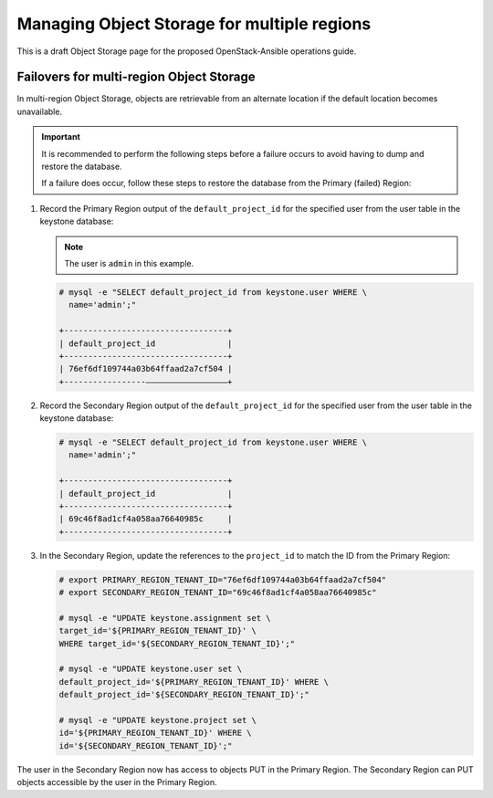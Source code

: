 ============================================
Managing Object Storage for multiple regions
============================================

This is a draft Object Storage page for the proposed OpenStack-Ansible
operations guide.

Failovers for multi-region Object Storage
~~~~~~~~~~~~~~~~~~~~~~~~~~~~~~~~~~~~~~~~~

In multi-region Object Storage, objects are retrievable from an
alternate location if the default location becomes unavailable.

.. important::

   It is recommended to perform the following steps before a failure
   occurs to avoid having to dump and restore the database.

   If a failure does occur, follow these steps to restore the database
   from the Primary (failed) Region:

#. Record the Primary Region output of the ``default_project_id`` for
   the specified user from the user table in the keystone database:

   .. note::

      The user is ``admin`` in this example.

   .. code::

      # mysql -e "SELECT default_project_id from keystone.user WHERE \
        name='admin';"

      +----------------------------------+
      | default_project_id               |
      +----------------------------------+
      | 76ef6df109744a03b64ffaad2a7cf504 |
      +-----------------—————————————————+


#. Record the Secondary Region output of the ``default_project_id``
   for the specified user from the user table in the keystone
   database:

   .. code::

      # mysql -e "SELECT default_project_id from keystone.user WHERE \
        name='admin';"

      +----------------------------------+
      | default_project_id               |
      +----------------------------------+
      | 69c46f8ad1cf4a058aa76640985c     |
      +----------------------------------+

#. In the Secondary Region, update the references to the
   ``project_id`` to match the ID from the Primary Region:

   .. code::

      # export PRIMARY_REGION_TENANT_ID="76ef6df109744a03b64ffaad2a7cf504"
      # export SECONDARY_REGION_TENANT_ID="69c46f8ad1cf4a058aa76640985c"

      # mysql -e "UPDATE keystone.assignment set \
      target_id='${PRIMARY_REGION_TENANT_ID}' \
      WHERE target_id='${SECONDARY_REGION_TENANT_ID}';"

      # mysql -e "UPDATE keystone.user set \
      default_project_id='${PRIMARY_REGION_TENANT_ID}' WHERE \
      default_project_id='${SECONDARY_REGION_TENANT_ID}';"

      # mysql -e "UPDATE keystone.project set \
      id='${PRIMARY_REGION_TENANT_ID}' WHERE \
      id='${SECONDARY_REGION_TENANT_ID}';"

The user in the Secondary Region now has access to objects PUT in the
Primary Region. The Secondary Region can PUT objects accessible by the
user in the Primary Region.
